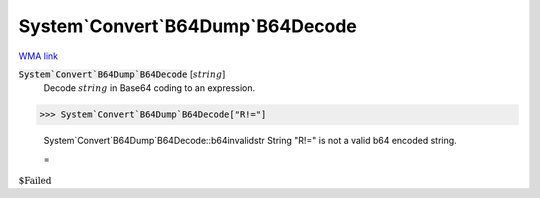 System`Convert`B64Dump`B64Decode
================================

`WMA link <https://reference.wolfram.com/language/ref/B64Decode.html>`_

:code:`System`Convert`B64Dump`B64Decode` [:math:`string`]
    Decode  :math:`string` in Base64 coding to an expression.





>>> System`Convert`B64Dump`B64Decode["R!="]

    System`Convert`B64Dump`B64Decode::b64invalidstr String "R!=" is not a valid b64 encoded string.

    =
:math:`\text{\$Failed}`


